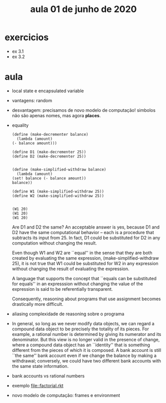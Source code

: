 #+Title: aula 01 de junho de 2020

* exercicios

- ex 3.1
- ex 3.2

* aula

- local state e encapsulated variable

- vantagens: random

- desvantagem: precisamos de novo modelo de computação! simbolos não
  são apenas nomes, mas agora *places*.

- equality

  #+BEGIN_SRC racket
    (define (make-decrementer balance)
      (lambda (amount)
	(- balance amount)))

    (define D1 (make-decrementer 25))
    (define D2 (make-decrementer 25))


    (define (make-simplified-withdraw balance)
      (lambda (amount)
	(set! balance (- balance amount))
	balance))

    (define W1 (make-simplified-withdraw 25))
    (define W2 (make-simplified-withdraw 25))


    (W1 20)
    (W1 20)
    (W1 20)
  #+END_SRC

  Are D1 and D2 the same? An acceptable answer is yes, because D1 and
  D2 have the same computational behavior -- each is a procedure that
  subtracts its input from 25. In fact, D1 could be substituted for D2
  in any computation without changing the result.

  Even though W1 and W2 are ``equal'' in the sense that they are both
  created by evaluating the same expression, (make-simplified-withdraw
  25), it is not true that W1 could be substituted for W2 in any
  expression without changing the result of evaluating the expression.

  A language that supports the concept that ``equals can be
  substituted for equals'' in an expresssion without changing the
  value of the expression is said to be referentially transparent.

  Consequently, reasoning about programs that use assignment becomes
  drastically more difficult.

- aliasing complexidade de reasoning sobre o programa

- In general, so long as we never modify data objects, we can regard a
  compound data object to be precisely the totality of its pieces. For
  example, a rational number is determined by giving its numerator and
  its denominator. But this view is no longer valid in the presence of
  change, where a compound data object has an ``identity'' that is
  something different from the pieces of which it is composed. A bank
  account is still ``the same'' bank account even if we change the
  balance by making a withdrawal; conversely, we could have two
  different bank accounts with the same state information.

- bank accounts vs rational numbers

- exemplo file::factorial.rkt

- novo modelo de computação: frames e environment
